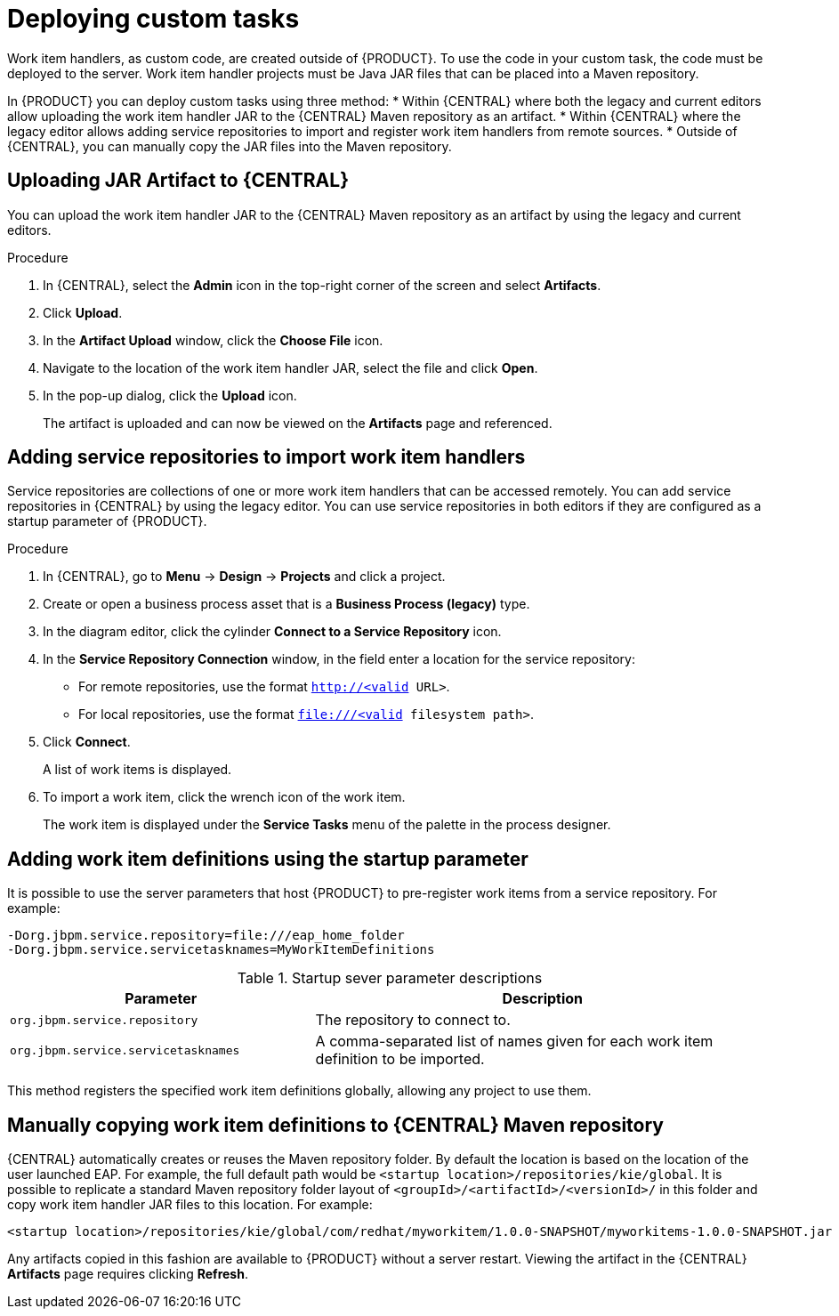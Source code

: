 [id='_custom-tasks-deploying-custom-tasks-proc-{context}']
= Deploying custom tasks

Work item handlers, as custom code, are created outside of {PRODUCT}. To use the code in your custom task, the code must be deployed to the server. Work item handler projects must be Java JAR files that can be placed into a Maven repository.

In {PRODUCT} you can deploy custom tasks using three method:
* Within {CENTRAL} where both the legacy and current editors allow uploading the work item handler JAR to the {CENTRAL} Maven repository as an artifact.
* Within {CENTRAL} where the legacy editor allows adding service repositories to import and register work item handlers from remote sources.
* Outside of {CENTRAL}, you can manually copy the JAR files into the Maven repository.

== Uploading JAR Artifact to {CENTRAL}

You can upload the work item handler JAR to the {CENTRAL} Maven repository as an artifact by using the legacy and current editors.

.Procedure
. In {CENTRAL}, select the *Admin* icon in the top-right corner of the screen and select *Artifacts*.
. Click *Upload*.
. In the *Artifact Upload* window, click the *Choose File* icon.
. Navigate to the location of the work item handler JAR, select the file and click *Open*.
. In the pop-up dialog, click the *Upload* icon.
+
The artifact is uploaded and can now be viewed on the *Artifacts* page and referenced.

== Adding service repositories to import work item handlers

Service repositories are collections of one or more work item handlers that can be accessed remotely. You can add service repositories in {CENTRAL} by using the legacy editor. You can use service repositories in both editors if they are configured as a startup parameter of {PRODUCT}.

.Procedure
. In {CENTRAL}, go to *Menu* -> *Design* -> *Projects* and click a project.
. Create or open a business process asset that is a *Business Process (legacy)* type.
. In the diagram editor, click the cylinder *Connect to a Service Repository* icon.
. In the *Service Repository Connection* window, in the field enter a location for the service repository:
* For remote repositories, use the format `http://<valid URL>`.
* For local repositories, use the format `file:///<valid filesystem path>`.
. Click *Connect*.
+
A list of work items is displayed.
. To import a work item, click the wrench icon of the work item.
+
The work item is displayed under the *Service Tasks* menu of the palette in the process designer.

== Adding work item definitions using the startup parameter

It is possible to use the server parameters that host {PRODUCT} to pre-register work items from a service repository. For example:
----
-Dorg.jbpm.service.repository=file:///eap_home_folder
-Dorg.jbpm.service.servicetasknames=MyWorkItemDefinitions
----
.Startup sever parameter descriptions
[cols="40%,60%a", frame="all", options="header"]
|===
|Parameter
|Description
|`org.jbpm.service.repository`
|The repository to connect to.
|`org.jbpm.service.servicetasknames`
|A comma-separated list of names given for each work item definition to be imported.
|===

This method registers the specified work item definitions globally, allowing any project to use them.

== Manually copying work item definitions to {CENTRAL} Maven repository

{CENTRAL} automatically creates or reuses the Maven repository folder. By default the location is based on the location of the user launched EAP. For example, the full default path would be `<startup location>/repositories/kie/global`. It is possible to replicate a standard Maven repository folder layout of `<groupId>/<artifactId>/<versionId>/` in this folder and copy work item handler JAR files to this location. For example:
----
<startup location>/repositories/kie/global/com/redhat/myworkitem/1.0.0-SNAPSHOT/myworkitems-1.0.0-SNAPSHOT.jar
----

Any artifacts copied in this fashion are available to {PRODUCT} without a server restart. Viewing the artifact in the {CENTRAL} *Artifacts* page requires clicking *Refresh*.
